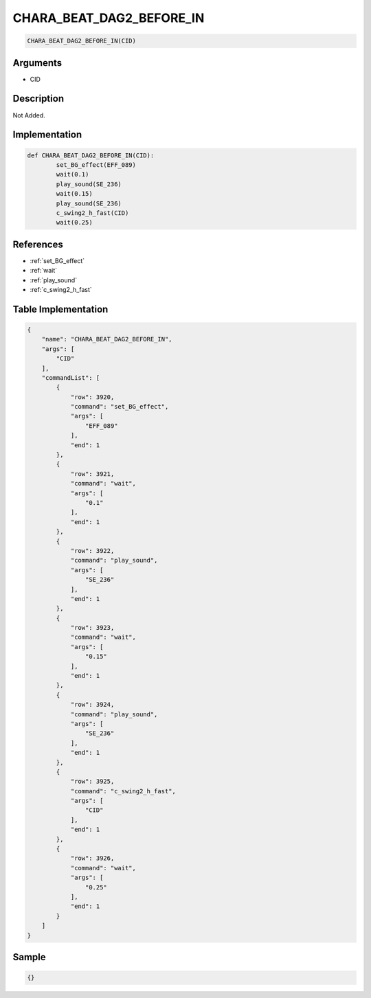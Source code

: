 .. _CHARA_BEAT_DAG2_BEFORE_IN:

CHARA_BEAT_DAG2_BEFORE_IN
========================

.. code-block:: text

	CHARA_BEAT_DAG2_BEFORE_IN(CID)


Arguments
------------

* CID

Description
-------------

Not Added.

Implementation
-------------

.. code-block:: python

	def CHARA_BEAT_DAG2_BEFORE_IN(CID):
		set_BG_effect(EFF_089)
		wait(0.1)
		play_sound(SE_236)
		wait(0.15)
		play_sound(SE_236)
		c_swing2_h_fast(CID)
		wait(0.25)

References
-------------
* :ref:`set_BG_effect`
* :ref:`wait`
* :ref:`play_sound`
* :ref:`c_swing2_h_fast`

Table Implementation
-------------

.. code-block:: json

	{
	    "name": "CHARA_BEAT_DAG2_BEFORE_IN",
	    "args": [
	        "CID"
	    ],
	    "commandList": [
	        {
	            "row": 3920,
	            "command": "set_BG_effect",
	            "args": [
	                "EFF_089"
	            ],
	            "end": 1
	        },
	        {
	            "row": 3921,
	            "command": "wait",
	            "args": [
	                "0.1"
	            ],
	            "end": 1
	        },
	        {
	            "row": 3922,
	            "command": "play_sound",
	            "args": [
	                "SE_236"
	            ],
	            "end": 1
	        },
	        {
	            "row": 3923,
	            "command": "wait",
	            "args": [
	                "0.15"
	            ],
	            "end": 1
	        },
	        {
	            "row": 3924,
	            "command": "play_sound",
	            "args": [
	                "SE_236"
	            ],
	            "end": 1
	        },
	        {
	            "row": 3925,
	            "command": "c_swing2_h_fast",
	            "args": [
	                "CID"
	            ],
	            "end": 1
	        },
	        {
	            "row": 3926,
	            "command": "wait",
	            "args": [
	                "0.25"
	            ],
	            "end": 1
	        }
	    ]
	}

Sample
-------------

.. code-block:: json

	{}
